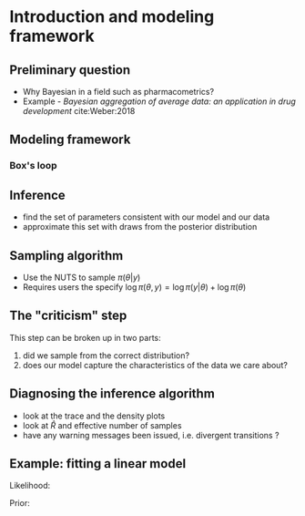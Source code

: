 #+startup: beamer

* Introduction and modeling framework @@latex:\\ \small{Charles Margossian}@@

** Preliminary question
   - Why Bayesian in a field such as pharmacometrics?
   - Example - /Bayesian aggregation of average data: an application in drug development/ cite:Weber:2018

** Modeling framework
*** Box's loop
#+begin_latex :file box_loop.pdf :packages '(("" "tikz")) :border 1em :results raw
    \begin{figure}[htbp]
      \begin{center}
        \begin{tikzpicture}
          [
          Box/.style={rectangle, draw=black!, fill=green!0, thick, minimum size=10mm},
          Gray/.style={rectangle, draw=black!, fill=gray!35, thick, minimum size=1mm},
          Round/.style={circle, draw=black!, fill=green!0, thick, minimum size=1mm},
          ]
          % Nodes
          \node[Round] (Data) at(0, 1.5) {Data};
          \node[Box] (Model) at(-3, 0) {Model};
          \node[Box] (Infer) at(0, 0) {Infer};
          \node[Box] (Crit) at (3, 0) {Criticize};

          % Lines
          \path [->, draw, thick] (Model) -- (Infer);
          \path [->, draw, thick] (Infer) -- (Crit);
          \path [->, draw, thick] (Crit) edge[bend left] (Model);
          \path [->, draw, thick] (Data) -- (Infer);

          % 

        \end{tikzpicture}
      \end{center}
    \end{figure}
#+end_latex
#+label: fig:box_loop

** Inference
   - find the set of parameters consistent with our model and our data
   - approximate this set with draws from the posterior distribution
** Sampling algorithm
   - Use the NUTS to sample $\pi (\theta | y)$
   - Requires users the specify $\log \pi(\theta, y) = \log \pi(y | \theta) + \log \pi(\theta)$
** The "criticism" step
  This step can be broken up in two parts:
  1. did we sample from the correct distribution?
  2. does our model capture the characteristics of the data we care about?
** Diagnosing the inference algorithm
  - look at the trace and the density plots
  - look at $\hat R$ and effective number of samples
  - have any warning messages been issued, i.e. divergent transitions ?
** Example: fitting a linear model
  Likelihood:
  \begin{align*}
    Y \sim \mathrm{Normal}(x \beta, \sigma^2)
  \end{align*}

  Prior:
  \begin{align*}
    \beta \sim & \mathrm{Normal}(2, 1) \\
    \sigma^2 \sim & \mathrm{Normal}(1, 1)
  \end{align*}

